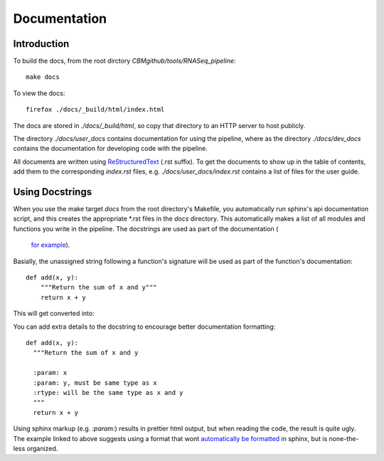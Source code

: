 ===============
 Documentation
===============

Introduction
============

To build the docs, from the root dirctory `CBMgithub/tools/RNASeq_pipeline`::

  make docs

To view the docs::

  firefox ./docs/_build/html/index.html

The docs are stored in `./docs/_build/html`, so copy that directory to an
HTTP server to host publicly. 

The directory `./docs/user_docs` contains documentation for using the
pipeline, where as the directory `./docs/dev_docs` contains the
documentation for developing code with the pipeline.

All documents are written using
`ReStructuredText <http://sphinx-doc.org/rest.html>`_ (.rst suffix). To
get the documents to show up in the table of contents, add them to the
corresponding `index.rst` files, e.g. `./docs/user_docs/index.rst`
contains a list of files for the user guide. 


Using Docstrings
================

When you use the make target `docs` from the root directory's Makefile,
you automatically run sphinx's api documentation script, and this creates
the appropriate \*.rst files in the `docs` directory. This automatically
makes a list of all modules and functions you write in the pipeline. The
docstrings are used as part of the documentation (
 `for example <https://pythonhosted.org/an_example_pypi_project/sphinx.html#function-definitions>`_).

Basially, the unassigned string following a function's signature will be
used as part of the function's documentation::

  def add(x, y):
      """Return the sum of x and y"""
      return x + y

This will get converted into:

.. function:: add(x, y)

   Return the sum of x and y

You can add extra details to the docstring to encourage better
documentation formatting::

    def add(x, y):
      """Return the sum of x and y

      :param: x
      :param: y, must be same type as x
      :rtype: will be the same type as x and y
      """
      return x + y

.. function:: add(x, y)

   Return the sum of x and y
   
   :param: x
   :param: y, must be same type as x
   :rtype: will be the same type as x and y


Using sphinx markup (e.g. `:param:`) results in prettier html output, but
when reading the code, the result is quite ugly. The example linked to
above suggests using a format that wont
`automatically be formatted <https://pythonhosted.org/an_example_pypi_project/sphinx.html#full-code-example>`_ in sphinx, but is none-the-less organized. 
